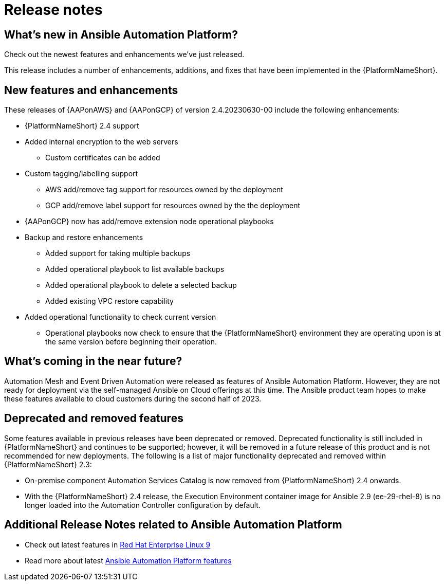 ifdef::context[:parent-context: {context}]

[id="ap-release-notes"]

= Release notes

[discrete]
== What’s new in Ansible Automation Platform?

Check out the newest features and enhancements we've just released.

This release includes a number of enhancements, additions, and fixes that have been implemented in the {PlatformNameShort}.

[discrete]
== New features and enhancements

These releases of {AAPonAWS} and {AAPonGCP} of version 2.4.20230630-00 include the following enhancements:

* {PlatformNameShort} 2.4 support
* Added internal encryption to the web servers
** Custom certificates can be added
* Custom tagging/labelling support
** AWS add/remove tag support for resources owned by the deployment
** GCP add/remove label support for resources owned by the the deployment
* {AAPonGCP} now has add/remove extension node operational playbooks
* Backup and restore enhancements
** Added support for taking multiple backups
** Added operational playbook to list available backups
** Added operational playbook to delete a selected backup
** Added existing VPC restore capability
* Added operational functionality to check current version
** Operational playbooks now check to ensure that the {PlatformNameShort} environment they are operating upon is at the same version before beginning their operation.

[discrete]
== What’s coming in the near future? 

Automation Mesh and Event Driven Automation were released as features of Ansible Automation Platform.
However, they are not ready for deployment via the self-managed Ansible on Cloud offerings at this time. 
The Ansible product team hopes to make these features available to cloud customers during the second half of 2023.

[discrete]
== Deprecated and removed features

Some features available in previous releases have been deprecated or removed. Deprecated functionality is still included in {PlatformNameShort} and continues to be supported; however, it will be removed in a future release of this product and is not recommended for new deployments.
The following is a list of major functionality deprecated and removed within {PlatformNameShort} 2.3:

* On-premise component Automation Services Catalog is now removed from {PlatformNameShort} 2.4 onwards.
* With the {PlatformNameShort} 2.4 release, the Execution Environment container image for Ansible 2.9 (ee-29-rhel-8) is no longer loaded into the Automation Controller configuration by default.

[discrete]
== Additional Release Notes related to Ansible Automation Platform

* Check out latest features in link:https://access.redhat.com/login?redirectTo=https%3A%2F%2Faccess.redhat.com%2Fdocumentation%2Fen-us%2Fred_hat_enterprise_linux%2F9[Red Hat Enterprise Linux 9]
* Read more about latest link:https://access.redhat.com/documentation/en-us/red_hat_ansible_automation_platform/2.4/html/red_hat_ansible_automation_platform_release_notes/index?extIdCarryOver=true&intcmp=7013a0000026H45AAE&sc_cid=7013a000003SeN0AAK[Ansible Automation Platform features]
